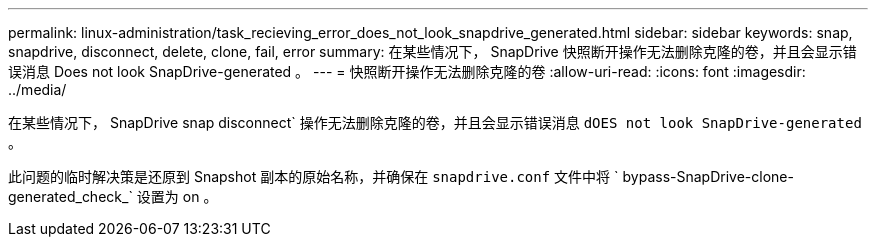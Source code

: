 ---
permalink: linux-administration/task_recieving_error_does_not_look_snapdrive_generated.html 
sidebar: sidebar 
keywords: snap, snapdrive, disconnect, delete, clone, fail, error 
summary: 在某些情况下， SnapDrive 快照断开操作无法删除克隆的卷，并且会显示错误消息 Does not look SnapDrive-generated 。 
---
= 快照断开操作无法删除克隆的卷
:allow-uri-read: 
:icons: font
:imagesdir: ../media/


[role="lead"]
在某些情况下， SnapDrive snap disconnect` 操作无法删除克隆的卷，并且会显示错误消息 `dOES not look SnapDrive-generated` 。

此问题的临时解决策是还原到 Snapshot 副本的原始名称，并确保在 `snapdrive.conf` 文件中将 ` bypass-SnapDrive-clone-generated_check_` 设置为 on 。
